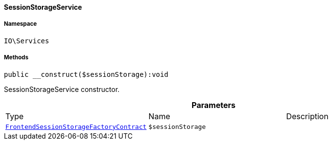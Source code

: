 :table-caption!:
:example-caption!:
:source-highlighter: prettify
:sectids!:

[[io__sessionstorageservice]]
==== SessionStorageService





===== Namespace

`IO\Services`






===== Methods

[source%nowrap, php]
----

public __construct($sessionStorage):void

----

    





SessionStorageService constructor.

.*Parameters*
|===
|Type |Name |Description
|        xref:Frontend.adoc#frontend_contracts_frontendsessionstoragefactorycontract[`FrontendSessionStorageFactoryContract`]
a|`$sessionStorage`
|
|===


